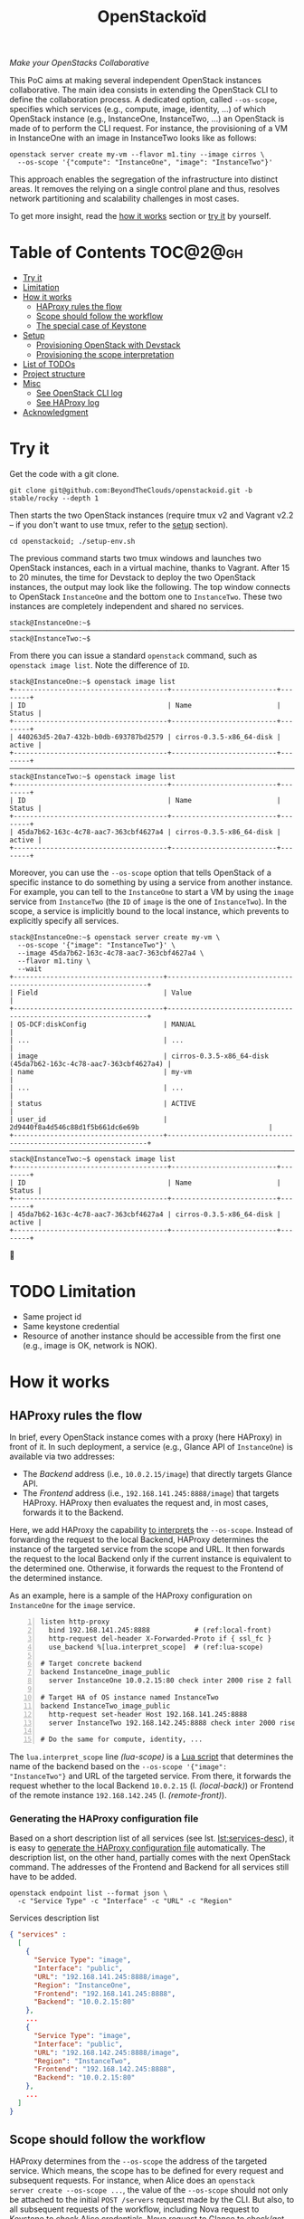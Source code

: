 #+TITLE: OpenStackoïd

/Make your OpenStacks Collaborative/

This PoC aims at making several independent OpenStack instances
collaborative. The main idea consists in extending the OpenStack CLI
to define the collaboration process. A dedicated option, called
~--os-scope~, specifies which services (e.g., compute, image,
identity, ...) of which OpenStack instance (e.g., InstanceOne,
InstanceTwo, ...) an OpenStack is made of to perform the CLI request.
For instance, the provisioning of a VM in InstanceOne with an image in
InstanceTwo looks like as follows:

: openstack server create my-vm --flavor m1.tiny --image cirros \
:   --os-scope '{"compute": "InstanceOne", "image": "InstanceTwo"}'

This approach enables the segregation of the infrastructure into
distinct areas. It removes the relying on a single control plane and
thus, resolves network partitioning and scalability challenges in most
cases.

To get more insight, read the [[#how-it-works][how it works]] section or [[#try-it][try it]] by
yourself.

* Table of Contents                                                  :TOC@2@gh:
- [[#try-it][Try it]]
- [[#limitation][Limitation]]
- [[#how-it-works][How it works]]
  - [[#haproxy-rules-the-flow][HAProxy rules the flow]]
  - [[#scope-should-follow-the-workflow][Scope should follow the workflow]]
  - [[#the-special-case-of-keystone][The special case of Keystone]]
- [[#setup][Setup]]
  - [[#provisioning-openstack-with-devstack][Provisioning OpenStack with Devstack]]
  - [[#provisioning-the-scope-interpretation][Provisioning the scope interpretation]]
- [[#list-of-todos][List of TODOs]]
- [[#project-structure][Project structure]]
- [[#misc][Misc]]
  - [[#see-openstack-cli-log][See OpenStack CLI log]]
  - [[#see-haproxy-log][See HAProxy log]]
- [[#acknowledgment][Acknowledgment]]

* Try it
  :PROPERTIES:
  :CUSTOM_ID: try-it
  :END:
Get the code with a git clone.
: git clone git@github.com:BeyondTheClouds/openstackoid.git -b stable/rocky --depth 1

Then starts the two OpenStack instances (require tmux v2 and Vagrant
v2.2 -- if you don't want to use tmux, refer to the [[#setup][setup]] section).
: cd openstackoid; ./setup-env.sh

The previous command starts two tmux windows and launches two
OpenStack instances, each in a virtual machine, thanks to Vagrant.
After 15 to 20 minutes, the time for Devstack to deploy the two
OpenStack instances, the output may look like the following. The top
window connects to OpenStack ~InstanceOne~ and the bottom one to
~InstanceTwo~. These two instances are completely independent and
shared no services.

#+begin_example
stack@InstanceOne:~$
─────────────────────────────────────────────────────────────────────────────────────────────────────────────
stack@InstanceTwo:~$
#+end_example

From there you can issue a standard ~openstack~ command, such as
~openstack image list~. Note the difference of ~ID~.

#+begin_example
stack@InstanceOne:~$ openstack image list
+--------------------------------------+--------------------------+--------+
| ID                                   | Name                     | Status |
+--------------------------------------+--------------------------+--------+
| 440263d5-20a7-432b-b0db-693787bd2579 | cirros-0.3.5-x86_64-disk | active |
+--------------------------------------+--------------------------+--------+
─────────────────────────────────────────────────────────────────────────────────────────────────────────────
stack@InstanceTwo:~$ openstack image list
+--------------------------------------+--------------------------+--------+
| ID                                   | Name                     | Status |
+--------------------------------------+--------------------------+--------+
| 45da7b62-163c-4c78-aac7-363cbf4627a4 | cirros-0.3.5-x86_64-disk | active |
+--------------------------------------+--------------------------+--------+
#+end_example

Moreover, you can use the ~--os-scope~ option that tells OpenStack of
a specific instance to do something by using a service from another
instance. For example, you can tell to the ~InstanceOne~ to start a VM
by using the ~image~ service from ~InstanceTwo~ (the ~ID~ of ~image~
is the one of ~InstanceTwo~). In the scope, a service is implicitly
bound to the local instance, which prevents to explicitly specify all
services.

#+begin_example
stack@InstanceOne:~$ openstack server create my-vm \
  --os-scope '{"image": "InstanceTwo"}' \
  --image 45da7b62-163c-4c78-aac7-363cbf4627a4 \
  --flavor m1.tiny \
  --wait
+-------------------------------------+-----------------------------------------------------------------+
| Field                               | Value                                                           |
+-------------------------------------+-----------------------------------------------------------------+
| OS-DCF:diskConfig                   | MANUAL                                                          |
| ...                                 | ...                                                             |
| image                               | cirros-0.3.5-x86_64-disk (45da7b62-163c-4c78-aac7-363cbf4627a4) |
| name                                | my-vm                                                           |
| ...                                 | ...                                                             |
| status                              | ACTIVE                                                          |
| user_id                             | 2d9440f8a4d546c88d1f5b661dc6e69b                                |
+-------------------------------------+-----------------------------------------------------------------+
─────────────────────────────────────────────────────────────────────────────────────────────────────────
stack@InstanceTwo:~$ openstack image list
+--------------------------------------+--------------------------+--------+
| ID                                   | Name                     | Status |
+--------------------------------------+--------------------------+--------+
| 45da7b62-163c-4c78-aac7-363cbf4627a4 | cirros-0.3.5-x86_64-disk | active |
+--------------------------------------+--------------------------+--------+
#+end_example

🎉

* TODO Limitation
  :PROPERTIES:
  :CUSTOM_ID: limitation
  :END:
- Same project id
- Same keystone credential
- Resource of another instance should be accessible from the first one
  (e.g., image is OK, network is NOK).

* How it works
  :PROPERTIES:
  :CUSTOM_ID: how-it-works
  :END:
** HAProxy rules the flow
In brief, every OpenStack instance comes with a proxy (here HAProxy)
in front of it. In such deployment, a service (e.g., Glance API of
~InstanceOne~) is available via two addresses:
- The /Backend/ address (i.e., ~10.0.2.15/image~) that directly
  targets Glance API.
- The /Frontend/ address (i.e., ~192.168.141.245:8888/image~)
  that targets HAProxy. HAProxy then evaluates the request and, in
  most cases, forwards it to the Backend.

Here, we add HAProxy the capability [[https://github.com/BeyondTheClouds/openstackoid/blob/stable/rocky/playbooks/haproxy/lua/interpret_scope.lua][to interprets]] the ~--os-scope~.
Instead of forwarding the request to the local Backend, HAProxy
determines the instance of the targeted service from the scope and
URL. It then forwards the request to the local Backend only if the
current instance is equivalent to the determined one. Otherwise, it
forwards the request to the Frontend of the determined instance.

As an example, here is a sample of the HAProxy configuration on
~InstanceOne~ for the ~image~ service.

#+begin_src conf-space -n
listen http-proxy
  bind 192.168.141.245:8888           # (ref:local-front)
  http-request del-header X-Forwarded-Proto if { ssl_fc }
  use_backend %[lua.interpret_scope]  # (ref:lua-scope)

# Target concrete backend
backend InstanceOne_image_public
  server InstanceOne 10.0.2.15:80 check inter 2000 rise 2 fall 5 # (ref:local-back)

# Target HA of OS instance named InstanceTwo
backend InstanceTwo_image_public
  http-request set-header Host 192.168.141.245:8888
  server InstanceTwo 192.168.142.245:8888 check inter 2000 rise 2 fall 5 # (ref:remote-front)

# Do the same for compute, identity, ...
#+end_src

The ~lua.interpret_scope~ line [[(lua-scope)]] is a [[https://github.com/BeyondTheClouds/openstackoid/blob/stable/rocky/playbooks/haproxy/lua/interpret_scope.lua][Lua script]] that
determines the name of the backend based on the ~--os-scope '{"image":
"InstanceTwo"}~ and URL of the targeted service. From there, it
forwards the request whether to the local Backend ~10.0.2.15~ (l.
[[(local-back)]]) or Frontend of the remote instance ~192.168.142.245~ (l.
[[(remote-front)]]).

*** Generating the HAProxy configuration file
Based on a short description list of all services (see lst.
[[lst:services-desc]]), it is easy to [[https://github.com/BeyondTheClouds/openstackoid/blob/stable/rocky/playbooks/haproxy/haproxy.cfg.j2][generate the HAProxy configuration
file]] automatically. The description list, on the other hand, partially
comes with the next OpenStack command. The addresses of the Frontend
and Backend for all services still have to be added.

: openstack endpoint list --format json \
:   -c "Service Type" -c "Interface" -c "URL" -c "Region"

#+NAME: lst:services-desc
#+CAPTION: Services description list
#+begin_src json
{ "services" :
  [
    {
      "Service Type": "image",
      "Interface": "public",
      "URL": "192.168.141.245:8888/image",
      "Region": "InstanceOne",
      "Frontend": "192.168.141.245:8888",
      "Backend": "10.0.2.15:80"
    },
    ...
    {
      "Service Type": "image",
      "Interface": "public",
      "URL": "192.168.142.245:8888/image",
      "Region": "InstanceTwo",
      "Frontend": "192.168.142.245:8888",
      "Backend": "10.0.2.15:80"
    },
    ...
  ]
}
#+end_src

** Scope should follow the workflow
HAProxy determines from the ~--os-scope~ the address of the targeted
service. Which means, the scope has to be defined for every request
and subsequent requests. For instance, when Alice does an ~openstack
server create --os-scope ...~, the value of the ~--os-scope~ should
not only be attached to the initial ~POST /servers~ request made by
the CLI. But also, to all subsequent requests of the workflow,
including Nova request to Keystone to check Alice credentials, Nova
request to Glance to check/get the image. Glance request to Keystone
to check Alice credentials ...

A first solution is to modify the OpenStack code of all services to
ensure that, e.g., when Alice contacts Nova with a specific
~--os-scope~, then Nova propagates that ~--os-scope~ in the subsequent
requests. However, in OpenStackoïd, we want to avoid as much as
possible modifications to the vanilla code.

Another naive implementation would try to implement the scope
propagation at HAProxy level -- and keep OpenStack code as it is.
Unfortunately, this doesn't work since HAProxy is unlikely to figure
out that, e.g., the current request from Nova to Glance comes from a
previous request from Alice to Nova with a specific ~--os-scope~.

Luckily, every OpenStack service already propagates information from
one service to another during the entire workflow of command: the
Keystone ~X-Auth-Token~ that contains Alice credentials. Here we reuse
that information to piggyback the ~--os-scope~. Then, HAProxy seeks
for the ~X-Auth-Token~, extracts the scope and finally interprets it
to forwards the request to the good instance.

** TODO The special case of Keystone
TODO

* Setup
  :PROPERTIES:
  :CUSTOM_ID: setup
  :END:
The setup is made of, but not limited to, two distinct VirtualBox VMs
with an All-in-One OpenStack inside each. The [[https://github.com/BeyondTheClouds/openstackoid/blob/stable/rocky/setup-env.sh][setup-env.sh]] script
starts two tmux windows and runs vagrant inside each window. Vagrant
is in charge of deploying the All-in-One OpenStack and then
configuring OpenStack to interpret the ~--os-scope~.

The [[https://github.com/BeyondTheClouds/openstackoid/blob/stable/rocky/Vagrantfile][Vagrantfile]] contains the description of the two All-in-One
OpenStack at its top (see ~os_instances~). The ~:name~ refers to the
name of the instance, ~:ip~ to the Frontend address (has to be
accessible by other instances), and ~:ssh~ to the port used by Vagrant
for SSH connections. Doing a ~vagrant up~ reads that configuration and
starts two Ubuntu/16.04 VMs with these characteristics. Adding a third
entry in ~os_instances~ and running ~vagrant up~ again will start a
third All-in-One OpenStack.

#+CAPTION: Configuration of OpenStack instances
#+begin_src ruby
os_instances = [
  {
    :name => "InstanceOne",
    :ip => "192.168.141.245",
    :ssh => 2141
  },
  {
    :name => "InstanceTwo",
    :ip => "192.168.142.245",
    :ssh => 2142
  }
]
#+end_src

It is also possible to start only one OpenStack instance by giving its
name after the ~vagrant up~. For instance, the following command only
starts and configures the ~InstanceOne~.

: vagrant up InstanceOne

** Provisioning OpenStack with Devstack
A ~vagrant up <InstanceName>~ on its first run automatically deploys
OpenStack with Devstack and then configures it for the ~--os-scope~.
But, it is possible to only run the deployment of Devstack with the
following commands.

: vagrant up <InstanceName> --no-provision
: vagrant provision <InstanceName> --provision-with devstack

The ~--provision-with devstack~ refers to the Ansible
[[https://github.com/BeyondTheClouds/openstackoid/blob/stable/rocky/playbooks/devstack.yml][playbooks/devstack.yml]] playbook. In brief, this playbook:
1. Adds a stack user.
2. Clones Devstack stable/rocky.
3. Generates a local.conf.
4. Runs Devstack deployment.

If something goes wrong during the execution of this playbook,
everything is OK. Simply rerun the ~vagrant provision <InstanceName>
--provision-with devstack~, since Ansible playbooks are idempotent.

** Provisioning the scope interpretation
In the same manner of the previous section, it is also possible to
only run the configurations of one OpenStack instance to interpret the
~--os-scope~ with the next command.

: vagrant provision <InstanceName> --provision-with os-scope

The ~--provision-with os-scope~ refers to the Ansible
[[https://github.com/BeyondTheClouds/openstackoid/blob/stable/rocky/playbooks/os-scope.yml][playbooks/os-scope.yml]] playbook. In brief, this playbook:
1. Computes the list of services as explained in the "How it works"
   (see, [[#generating-the-haproxy-configuration-file][Generating the HAProxy configuration file]]).
2. Uses that list to generate the HAProxy configuration file, and then
   deploys HAProxy.
3. Installs a new plugin for python-openstackclient that adds the
   ~--os-scope~ in the CLI.
4. Ensures that HTTP requests of OpenStack services go through the
   proxy (on that particular point, read the next section).

If something goes wrong during the execution of this playbook,
everything is OK. Simply rerun the ~vagrant provision <InstanceName>
--provision-with os-scope~, since Ansible playbooks are idempotent.

*** ~[HACK]~ tag in the code
Devstack doesn't provide HAProxy deployment by default and we want to
avoid the modification of Devstack -- or any other OpenStack services
-- as much as possible. Thus, we deployed HAProxy after Devstack and
then ensure each request to OpenStack goes through the proxy thanks to
the ~HTTP_PROXY~ environment variable. This is referenced in the
current code with the ~[HACK]~ tag. In a real-world deployment (a la
Kolla), services are already hidden behind HAProxy and code marked
with the ~[HACK]~ tag should be removed.

* List of TODOs
- [ ] Remove the [[https://github.com/BeyondTheClouds/openstackoid/blob/665bb991f3b5a2b47f2b1073cab1e6ae4ea1d339/playbooks/haproxy/lua/interpret_scope.lua.j2#L23][forced link to Keystone of InstanceOne]].

* Project structure
#+begin_example
.
├── playbooks                     List of provisioning playbooks
│   ├── devstack.yml              - Devstack provisioning
│   ├── os-scope.yml              - OpenStackoïd provisioning
│   └── haproxy                   - HAProxy conf files for OpenStackoïd
├── python-openstackoidclient     OpenStackoïd CLI plugin
│   ├── openstackoidclient
│   │   ├── client.py
│   │   └── __init__.py
│   └── setup.py
├── setup-env.sh                  Tmux setup script
└── Vagrantfile                   Vagrant conf that setups the 2 OS
#+end_example

* Misc
** See OpenStack CLI log
Run a command with ~--debug~
: openstack image list --debug --os-scope '{"image": "InstanceTwo"}'

And somewhere in the debug output, you should see something like the
following that shows the value of the actual computed scope and how
this one is piggybacked with the keystone token.
#+begin_example
Piggyback os-scope ...
#+end_example

** See HAProxy log
Run HAProxy from the terminal
: sudo systemctl stop haproxy
: sudo vim +6 /etc/haproxy/haproxy.cfg # comment chroot and daemon line
: sudo LUA_PATH="/etc/haproxy/lua/?.lua;" haproxy -f /etc/haproxy/haproxy.cfg
: http_proxy="http://${HOST_IP}:8888" curl http://10.0.2.15:9696/v2.0/networks

* Acknowledgment
[[https://twitter.com/tcarrez/status/1061665184530481152][OpenStack Berlin Hackathon]], Team 5
